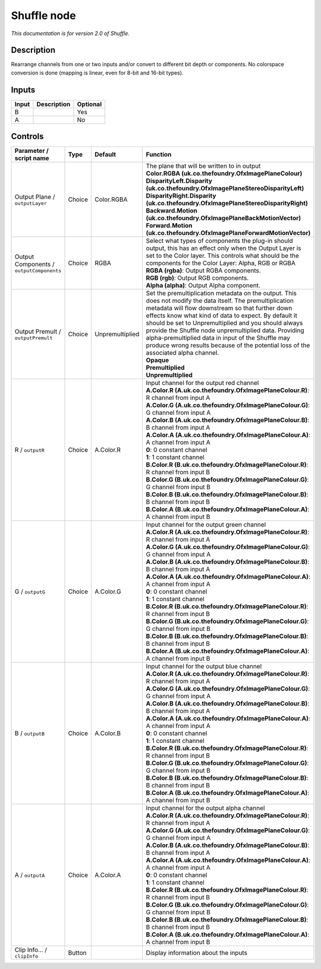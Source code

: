 .. _net.sf.openfx.ShufflePlugin:

Shuffle node
============

|pluginIcon| 

*This documentation is for version 2.0 of Shuffle.*

Description
-----------

Rearrange channels from one or two inputs and/or convert to different bit depth or components. No colorspace conversion is done (mapping is linear, even for 8-bit and 16-bit types).

Inputs
------

+-------+-------------+----------+
| Input | Description | Optional |
+=======+=============+==========+
| B     |             | Yes      |
+-------+-------------+----------+
| A     |             | No       |
+-------+-------------+----------+

Controls
--------

.. tabularcolumns:: |>{\raggedright}p{0.2\columnwidth}|>{\raggedright}p{0.06\columnwidth}|>{\raggedright}p{0.07\columnwidth}|p{0.63\columnwidth}|

.. cssclass:: longtable

+------------------------------------------+--------+-----------------+--------------------------------------------------------------------------------------------------------------------------------------------------------------------------------------------------------------------------------------------------------------------------------------------------------------------------------------------------------------------------------------------------------------------------------------------------------------------------------------+
| Parameter / script name                  | Type   | Default         | Function                                                                                                                                                                                                                                                                                                                                                                                                                                                                             |
+==========================================+========+=================+======================================================================================================================================================================================================================================================================================================================================================================================================================================================================================+
| Output Plane / ``outputLayer``           | Choice | Color.RGBA      | | The plane that will be written to in output                                                                                                                                                                                                                                                                                                                                                                                                                                        |
|                                          |        |                 | | **Color.RGBA (uk.co.thefoundry.OfxImagePlaneColour)**                                                                                                                                                                                                                                                                                                                                                                                                                              |
|                                          |        |                 | | **DisparityLeft.Disparity (uk.co.thefoundry.OfxImagePlaneStereoDisparityLeft)**                                                                                                                                                                                                                                                                                                                                                                                                    |
|                                          |        |                 | | **DisparityRight.Disparity (uk.co.thefoundry.OfxImagePlaneStereoDisparityRight)**                                                                                                                                                                                                                                                                                                                                                                                                  |
|                                          |        |                 | | **Backward.Motion (uk.co.thefoundry.OfxImagePlaneBackMotionVector)**                                                                                                                                                                                                                                                                                                                                                                                                               |
|                                          |        |                 | | **Forward.Motion (uk.co.thefoundry.OfxImagePlaneForwardMotionVector)**                                                                                                                                                                                                                                                                                                                                                                                                             |
+------------------------------------------+--------+-----------------+--------------------------------------------------------------------------------------------------------------------------------------------------------------------------------------------------------------------------------------------------------------------------------------------------------------------------------------------------------------------------------------------------------------------------------------------------------------------------------------+
| Output Components / ``outputComponents`` | Choice | RGBA            | | Select what types of components the plug-in should output, this has an effect only when the Output Layer is set to the Color layer. This controls what should be the components for the Color Layer: Alpha, RGB or RGBA                                                                                                                                                                                                                                                            |
|                                          |        |                 | | **RGBA (rgba)**: Output RGBA components.                                                                                                                                                                                                                                                                                                                                                                                                                                           |
|                                          |        |                 | | **RGB (rgb)**: Output RGB components.                                                                                                                                                                                                                                                                                                                                                                                                                                              |
|                                          |        |                 | | **Alpha (alpha)**: Output Alpha component.                                                                                                                                                                                                                                                                                                                                                                                                                                         |
+------------------------------------------+--------+-----------------+--------------------------------------------------------------------------------------------------------------------------------------------------------------------------------------------------------------------------------------------------------------------------------------------------------------------------------------------------------------------------------------------------------------------------------------------------------------------------------------+
| Output Premult / ``outputPremult``       | Choice | Unpremultiplied | | Set the premultiplication metadata on the output. This does not modify the data itself. The premultiplication metadata will flow downstream so that further down effects know what kind of data to expect. By default it should be set to Unpremultiplied and you should always provide the Shuffle node unpremultiplied data. Providing alpha-premultiplied data in input of the Shuffle may produce wrong results because of the potential loss of the associated alpha channel. |
|                                          |        |                 | | **Opaque**                                                                                                                                                                                                                                                                                                                                                                                                                                                                         |
|                                          |        |                 | | **Premultiplied**                                                                                                                                                                                                                                                                                                                                                                                                                                                                  |
|                                          |        |                 | | **Unpremultiplied**                                                                                                                                                                                                                                                                                                                                                                                                                                                                |
+------------------------------------------+--------+-----------------+--------------------------------------------------------------------------------------------------------------------------------------------------------------------------------------------------------------------------------------------------------------------------------------------------------------------------------------------------------------------------------------------------------------------------------------------------------------------------------------+
| R / ``outputR``                          | Choice | A.Color.R       | | Input channel for the output red channel                                                                                                                                                                                                                                                                                                                                                                                                                                           |
|                                          |        |                 | | **A.Color.R (A.uk.co.thefoundry.OfxImagePlaneColour.R)**: R channel from input A                                                                                                                                                                                                                                                                                                                                                                                                   |
|                                          |        |                 | | **A.Color.G (A.uk.co.thefoundry.OfxImagePlaneColour.G)**: G channel from input A                                                                                                                                                                                                                                                                                                                                                                                                   |
|                                          |        |                 | | **A.Color.B (A.uk.co.thefoundry.OfxImagePlaneColour.B)**: B channel from input A                                                                                                                                                                                                                                                                                                                                                                                                   |
|                                          |        |                 | | **A.Color.A (A.uk.co.thefoundry.OfxImagePlaneColour.A)**: A channel from input A                                                                                                                                                                                                                                                                                                                                                                                                   |
|                                          |        |                 | | **0**: 0 constant channel                                                                                                                                                                                                                                                                                                                                                                                                                                                          |
|                                          |        |                 | | **1**: 1 constant channel                                                                                                                                                                                                                                                                                                                                                                                                                                                          |
|                                          |        |                 | | **B.Color.R (B.uk.co.thefoundry.OfxImagePlaneColour.R)**: R channel from input B                                                                                                                                                                                                                                                                                                                                                                                                   |
|                                          |        |                 | | **B.Color.G (B.uk.co.thefoundry.OfxImagePlaneColour.G)**: G channel from input B                                                                                                                                                                                                                                                                                                                                                                                                   |
|                                          |        |                 | | **B.Color.B (B.uk.co.thefoundry.OfxImagePlaneColour.B)**: B channel from input B                                                                                                                                                                                                                                                                                                                                                                                                   |
|                                          |        |                 | | **B.Color.A (B.uk.co.thefoundry.OfxImagePlaneColour.A)**: A channel from input B                                                                                                                                                                                                                                                                                                                                                                                                   |
+------------------------------------------+--------+-----------------+--------------------------------------------------------------------------------------------------------------------------------------------------------------------------------------------------------------------------------------------------------------------------------------------------------------------------------------------------------------------------------------------------------------------------------------------------------------------------------------+
| G / ``outputG``                          | Choice | A.Color.G       | | Input channel for the output green channel                                                                                                                                                                                                                                                                                                                                                                                                                                         |
|                                          |        |                 | | **A.Color.R (A.uk.co.thefoundry.OfxImagePlaneColour.R)**: R channel from input A                                                                                                                                                                                                                                                                                                                                                                                                   |
|                                          |        |                 | | **A.Color.G (A.uk.co.thefoundry.OfxImagePlaneColour.G)**: G channel from input A                                                                                                                                                                                                                                                                                                                                                                                                   |
|                                          |        |                 | | **A.Color.B (A.uk.co.thefoundry.OfxImagePlaneColour.B)**: B channel from input A                                                                                                                                                                                                                                                                                                                                                                                                   |
|                                          |        |                 | | **A.Color.A (A.uk.co.thefoundry.OfxImagePlaneColour.A)**: A channel from input A                                                                                                                                                                                                                                                                                                                                                                                                   |
|                                          |        |                 | | **0**: 0 constant channel                                                                                                                                                                                                                                                                                                                                                                                                                                                          |
|                                          |        |                 | | **1**: 1 constant channel                                                                                                                                                                                                                                                                                                                                                                                                                                                          |
|                                          |        |                 | | **B.Color.R (B.uk.co.thefoundry.OfxImagePlaneColour.R)**: R channel from input B                                                                                                                                                                                                                                                                                                                                                                                                   |
|                                          |        |                 | | **B.Color.G (B.uk.co.thefoundry.OfxImagePlaneColour.G)**: G channel from input B                                                                                                                                                                                                                                                                                                                                                                                                   |
|                                          |        |                 | | **B.Color.B (B.uk.co.thefoundry.OfxImagePlaneColour.B)**: B channel from input B                                                                                                                                                                                                                                                                                                                                                                                                   |
|                                          |        |                 | | **B.Color.A (B.uk.co.thefoundry.OfxImagePlaneColour.A)**: A channel from input B                                                                                                                                                                                                                                                                                                                                                                                                   |
+------------------------------------------+--------+-----------------+--------------------------------------------------------------------------------------------------------------------------------------------------------------------------------------------------------------------------------------------------------------------------------------------------------------------------------------------------------------------------------------------------------------------------------------------------------------------------------------+
| B / ``outputB``                          | Choice | A.Color.B       | | Input channel for the output blue channel                                                                                                                                                                                                                                                                                                                                                                                                                                          |
|                                          |        |                 | | **A.Color.R (A.uk.co.thefoundry.OfxImagePlaneColour.R)**: R channel from input A                                                                                                                                                                                                                                                                                                                                                                                                   |
|                                          |        |                 | | **A.Color.G (A.uk.co.thefoundry.OfxImagePlaneColour.G)**: G channel from input A                                                                                                                                                                                                                                                                                                                                                                                                   |
|                                          |        |                 | | **A.Color.B (A.uk.co.thefoundry.OfxImagePlaneColour.B)**: B channel from input A                                                                                                                                                                                                                                                                                                                                                                                                   |
|                                          |        |                 | | **A.Color.A (A.uk.co.thefoundry.OfxImagePlaneColour.A)**: A channel from input A                                                                                                                                                                                                                                                                                                                                                                                                   |
|                                          |        |                 | | **0**: 0 constant channel                                                                                                                                                                                                                                                                                                                                                                                                                                                          |
|                                          |        |                 | | **1**: 1 constant channel                                                                                                                                                                                                                                                                                                                                                                                                                                                          |
|                                          |        |                 | | **B.Color.R (B.uk.co.thefoundry.OfxImagePlaneColour.R)**: R channel from input B                                                                                                                                                                                                                                                                                                                                                                                                   |
|                                          |        |                 | | **B.Color.G (B.uk.co.thefoundry.OfxImagePlaneColour.G)**: G channel from input B                                                                                                                                                                                                                                                                                                                                                                                                   |
|                                          |        |                 | | **B.Color.B (B.uk.co.thefoundry.OfxImagePlaneColour.B)**: B channel from input B                                                                                                                                                                                                                                                                                                                                                                                                   |
|                                          |        |                 | | **B.Color.A (B.uk.co.thefoundry.OfxImagePlaneColour.A)**: A channel from input B                                                                                                                                                                                                                                                                                                                                                                                                   |
+------------------------------------------+--------+-----------------+--------------------------------------------------------------------------------------------------------------------------------------------------------------------------------------------------------------------------------------------------------------------------------------------------------------------------------------------------------------------------------------------------------------------------------------------------------------------------------------+
| A / ``outputA``                          | Choice | A.Color.A       | | Input channel for the output alpha channel                                                                                                                                                                                                                                                                                                                                                                                                                                         |
|                                          |        |                 | | **A.Color.R (A.uk.co.thefoundry.OfxImagePlaneColour.R)**: R channel from input A                                                                                                                                                                                                                                                                                                                                                                                                   |
|                                          |        |                 | | **A.Color.G (A.uk.co.thefoundry.OfxImagePlaneColour.G)**: G channel from input A                                                                                                                                                                                                                                                                                                                                                                                                   |
|                                          |        |                 | | **A.Color.B (A.uk.co.thefoundry.OfxImagePlaneColour.B)**: B channel from input A                                                                                                                                                                                                                                                                                                                                                                                                   |
|                                          |        |                 | | **A.Color.A (A.uk.co.thefoundry.OfxImagePlaneColour.A)**: A channel from input A                                                                                                                                                                                                                                                                                                                                                                                                   |
|                                          |        |                 | | **0**: 0 constant channel                                                                                                                                                                                                                                                                                                                                                                                                                                                          |
|                                          |        |                 | | **1**: 1 constant channel                                                                                                                                                                                                                                                                                                                                                                                                                                                          |
|                                          |        |                 | | **B.Color.R (B.uk.co.thefoundry.OfxImagePlaneColour.R)**: R channel from input B                                                                                                                                                                                                                                                                                                                                                                                                   |
|                                          |        |                 | | **B.Color.G (B.uk.co.thefoundry.OfxImagePlaneColour.G)**: G channel from input B                                                                                                                                                                                                                                                                                                                                                                                                   |
|                                          |        |                 | | **B.Color.B (B.uk.co.thefoundry.OfxImagePlaneColour.B)**: B channel from input B                                                                                                                                                                                                                                                                                                                                                                                                   |
|                                          |        |                 | | **B.Color.A (B.uk.co.thefoundry.OfxImagePlaneColour.A)**: A channel from input B                                                                                                                                                                                                                                                                                                                                                                                                   |
+------------------------------------------+--------+-----------------+--------------------------------------------------------------------------------------------------------------------------------------------------------------------------------------------------------------------------------------------------------------------------------------------------------------------------------------------------------------------------------------------------------------------------------------------------------------------------------------+
| Clip Info... / ``clipInfo``              | Button |                 | Display information about the inputs                                                                                                                                                                                                                                                                                                                                                                                                                                                 |
+------------------------------------------+--------+-----------------+--------------------------------------------------------------------------------------------------------------------------------------------------------------------------------------------------------------------------------------------------------------------------------------------------------------------------------------------------------------------------------------------------------------------------------------------------------------------------------------+

.. |pluginIcon| image:: net.sf.openfx.ShufflePlugin.png
   :width: 10.0%
